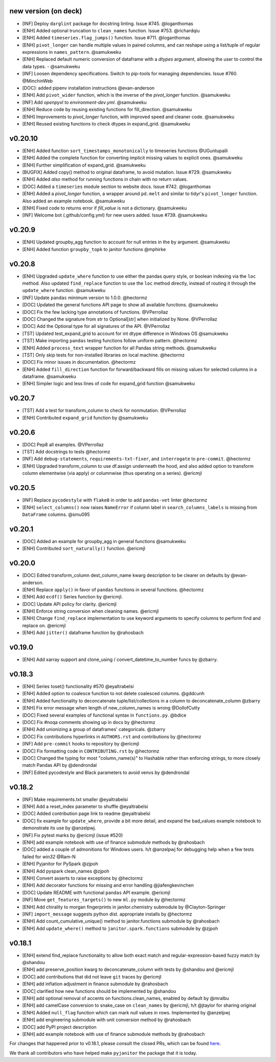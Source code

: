 new version (on deck)
=====================
- [INF] Deploy ``darglint`` package for docstring linting. Issue #745. @loganthomas
- [ENH] Added optional truncation to ``clean_names`` function. Issue #753. @richardqiu
- [ENH] Added ``timeseries.flag_jumps()`` function. Issue #711. @loganthomas
- [ENH] ``pivot_longer`` can handle multiple values in paired columns, and can reshape
  using a list/tuple of regular expressions in ``names_pattern``. @samukweku
- [ENH] Replaced default numeric conversion of dataframe with a `dtypes` argument,
  allowing the user to control the data types. - @samukweku
- [INF] Loosen dependency specifications. Switch to pip-tools for managing
  dependencies. Issue #760. @MinchinWeb
- [DOC]: added pipenv installation instructions @evan-anderson
- [ENH] Add ``pivot_wider`` function, which is the inverse of the `pivot_longer`
  function. @samukweku
- [INF] Add `openpyxl` to `environment-dev.yml`. @samukweku
- [ENH] Reduce code by reusing existing functions for fill_direction. @samukweku
- [ENH] Improvements to `pivot_longer` function, with improved speed and cleaner code. @samukweku
- [ENH] Reused existing functions to check dtypes in expand_grid. @samukweku

v0.20.10
=======
- [ENH] Added function ``sort_timestamps_monotonically`` to timeseries functions @UGuntupalli
- [ENH] Added the complete function for converting implicit missing values
  to explicit ones. @samukweku
- [ENH] Further simplification of expand_grid. @samukweku
- [BUGFIX] Added copy() method to original dataframe, to avoid mutation. Issue #729. @samukweku
- [ENH] Added `also` method for running functions in chain with no return values.
- [DOC] Added a ``timeseries`` module section to website docs. Issue #742. @loganthomas
- [ENH] Added a `pivot_longer` function, a wrapper around ``pd.melt`` and similar to
  tidyr's ``pivot_longer`` function. Also added an example notebook. @samukweku
- [ENH] Fixed code to returns error if `fill_value` is not a dictionary. @samukweku
- [INF] Welcome bot (.github/config.yml) for new users added. Issue #739. @samukweku



v0.20.9
=======
- [ENH] Updated groupby_agg function to account for null entries in the ``by`` argument. @samukweku
- [ENH] Added function ``groupby_topk`` to janitor functions @mphirke


v0.20.8
=======
- [ENH] Upgraded ``update_where`` function to use either the pandas query style,
  or boolean indexing via the ``loc`` method.
  Also updated ``find_replace`` function to use the ``loc`` method directly,
  instead of routing it through the ``update_where`` function. @samukweku
- [INF] Update ``pandas`` minimum version to 1.0.0. @hectormz
- [DOC] Updated the general functions API page to show all available functions. @samukweku
- [DOC] Fix the few lacking type annotations of functions. @VPerrollaz
- [DOC] Changed the signature from str to Optional[str] when initialized by None. @VPerrollaz
- [DOC] Add the Optional type for all signatures of the API. @VPerrollaz
- [TST] Updated test_expand_grid to account for int dtype difference in Windows OS @samukweku
- [TST] Make importing ``pandas`` testing functions follow uniform pattern. @hectormz
- [ENH] Added ``process_text`` wrapper function for all Pandas string methods. @samukweku
- [TST] Only skip tests for non-installed libraries on local machine. @hectormz
- [DOC] Fix minor issues in documentation. @hectormz
- [ENH] Added ``fill_direction`` function for forward/backward fills on missing values
  for selected columns in a dataframe. @samukweku
- [ENH] Simpler logic and less lines of code for expand_grid function @samukweku


v0.20.7
=======
- [TST] Add a test for transform_column to check for nonmutation. @VPerrollaz
- [ENH] Contributed ``expand_grid`` function by @samukweku


v0.20.6
=======
- [DOC] Pep8 all examples. @VPerrollaz
- [TST] Add docstrings to tests @hectormz
- [INF] Add ``debug-statements``, ``requirements-txt-fixer``, and ``interrogate`` to ``pre-commit``. @hectormz
- [ENH] Upgraded transform_column to use df.assign underneath the hood,
  and also added option to transform column elementwise (via apply)
  or columnwise (thus operating on a series). @ericmjl


v0.20.5
=======
- [INF] Replace ``pycodestyle`` with ``flake8`` in order to add ``pandas-vet`` linter @hectormz
- [ENH] ``select_columns()`` now raises ``NameError`` if column label in
  ``search_columns_labels`` is missing from ``DataFrame`` columns. @smu095


v0.20.1
=======
- [DOC] Added an example for groupby_agg in general functions @samukweku
- [ENH] Contributed ``sort_naturally()`` function. @ericmjl


v0.20.0
=======
- [DOC] Edited transform_column dest_column_name kwarg description to be clearer on defaults by @evan-anderson.
- [ENH] Replace ``apply()`` in favor of ``pandas`` functions in several functions. @hectormz
- [ENH] Add ``ecdf()`` Series function by @ericmjl.
- [DOC] Update API policy for clarity. @ericmjl
- [ENH] Enforce string conversion when cleaning names. @ericmjl
- [ENH] Change ``find_replace`` implementation to use keyword arguments to specify columns to perform find and replace on. @ericmjl
- [ENH] Add ``jitter()`` dataframe function by @rahosbach


v0.19.0
=======
- [ENH] Add xarray support and clone_using / convert_datetime_to_number funcs by @zbarry.


v0.18.3
=======
- [ENH] Series toset() functionality #570 @eyaltrabelsi
- [ENH] Added option to coalesce function to not delete coalesced columns. @gddcunh
- [ENH] Added functionality to deconcatenate tuple/list/collections in a column to deconcatenate_column @zbarry
- [ENH] Fix error message when length of new_column_names is wrong @DollofCutty
- [DOC] Fixed several examples of functional syntax in ``functions.py``. @bdice
- [DOC] Fix #noqa comments showing up in docs by @hectormz
- [ENH] Add unionizing a group of dataframes' categoricals. @zbarry
- [DOC] Fix contributions hyperlinks in ``AUTHORS.rst`` and contributions by @hectormz
- [INF] Add ``pre-commit`` hooks to repository by @ericmjl
- [DOC] Fix formatting code in ``CONTRIBUTING.rst`` by @hectormz
- [DOC] Changed the typing for most "column_name(s)" to Hashable rather than enforcing strings, to more closely match Pandas API by @dendrondal
- [INF] Edited pycodestyle and Black parameters to avoid venvs by @dendrondal


v0.18.2
=======
- [INF] Make requirements.txt smaller @eyaltrabelsi
- [ENH] Add a reset_index parameter to shuffle @eyaltrabelsi
- [DOC] Added contribution page link to readme @eyaltrabelsi
- [DOC] fix example for ``update_where``, provide a bit more detail, and expand the bad_values example notebook to demonstrate its use by @anzelpwj.
- [INF] Fix pytest marks by @ericmjl (issue #520)
- [ENH] add example notebook with use of finance submodule methods by @rahosbach
- [DOC] added a couple of admonitions for Windows users. h/t @anzelpwj for debugging
  help when a few tests failed for `win32` @Ram-N
- [ENH] Pyjanitor for PySpark @zjpoh
- [ENH] Add pyspark clean_names @zjpoh
- [ENH] Convert asserts to raise exceptions by @hectormz
- [ENH] Add decorator functions for missing and error handling @jiafengkevinchen
- [DOC] Update README with functional ``pandas`` API example. @ericmjl
- [INF] Move ``get_features_targets()`` to new ``ml.py`` module by @hectormz
- [ENH] Add chirality to morgan fingerprints in janitor.chemistry submodule by @Clayton-Springer
- [INF] ``import_message`` suggests python dist. appropriate installs by @hectormz
- [ENH] Add count_cumulative_unique() method to janitor.functions submodule by @rahosbach
- [ENH] Add ``update_where()`` method to ``janitor.spark.functions`` submodule by @zjpoh


v0.18.1
=======
- [ENH] extend find_replace functionality to allow both exact match and
  regular-expression-based fuzzy match by @shandou
- [ENH] add preserve_position kwarg to deconcatenate_column with tests
  by @shandou and @ericmjl
- [DOC] add contributions that did not leave ``git`` traces by @ericmjl
- [ENH] add inflation adjustment in finance submodule by @rahosbach
- [DOC] clarified how new functions should be implemented by @shandou
- [ENH] add optional removal of accents on functions.clean_names, enabled by
  default by @mralbu
- [ENH] add camelCase conversion to snake_case on ``clean_names`` by @ericmjl,
  h/t @jtaylor for sharing original
- [ENH] Added ``null_flag`` function which can mark null values in rows.
  Implemented by @anzelpwj
- [ENH] add engineering submodule with unit conversion method by @rahosbach
- [DOC] add PyPI project description
- [ENH] add example notebook with use of finance submodule methods
  by @rahosbach

For changes that happened prior to v0.18.1,
please consult the closed PRs,
which can be found here_.

.. _here: https://github.com/ericmjl/pyjanitor/pulls?q=is%3Apr+is%3Aclosed

We thank all contributors
who have helped make ``pyjanitor``
the package that it is today.

